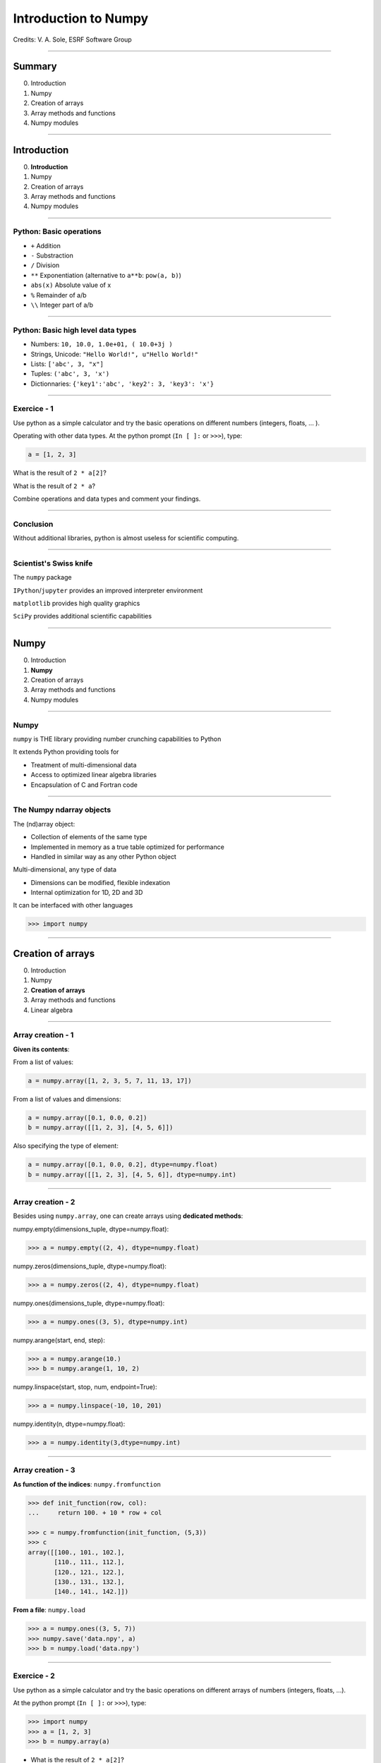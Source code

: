 .. Ideas for updating the training:
   - Make a list of numpy functions/modules to give an overview
     Classify by kind rather than attribute/method
     See https://docs.scipy.org/doc/numpy/reference/index.html for classification
   - Make more 'realistic' exercices (e.g., substract 2 images instead of x-y)

.. |br| raw:: html

   <br />


*********************
Introduction to Numpy
*********************

Credits: V. A. Sole, ESRF Software Group

-----

Summary
=======

0. Introduction
#. Numpy
#. Creation of arrays
#. Array methods and functions
#. Numpy modules

-----

Introduction
============

0. **Introduction**
#. Numpy
#. Creation of arrays
#. Array methods and functions
#. Numpy modules

-----

Python: Basic operations
------------------------

- ``+`` Addition
- ``-`` Substraction
- ``/`` Division
- ``**`` Exponentiation (alternative to ``a**b``: ``pow(a, b)``)
- ``abs(x)`` Absolute value of x

- ``%`` Remainder of a/b
- ``\\`` Integer part of a/b

-----

Python: Basic high level data types
-----------------------------------

- Numbers: ``10, 10.0, 1.0e+01, ( 10.0+3j )``
- Strings, Unicode: ``"Hello World!", u"Hello World!"``
- Lists: ``['abc', 3, "x"]``
- Tuples: ``('abc', 3, 'x')``
- Dictionnaries: ``{'key1':'abc', 'key2': 3, 'key3': 'x'}``

-----

Exercice - 1
------------

Use python as a simple calculator and try the basic operations on different numbers (integers, floats, ... ).

Operating with other data types. At the python prompt (``In [ ]:`` or ``>>>``), type:

.. code-block:: python

    a = [1, 2, 3]

What is the result of ``2 * a[2]``?

What is the result of ``2 * a``?

Combine operations and data types and comment your findings.

-----

Conclusion
----------

Without additional libraries, python is almost useless for scientific computing.

-----

Scientist's Swiss knife
-----------------------

The ``numpy`` package

``IPython``/``jupyter`` provides an improved interpreter environment

``matplotlib`` provides high quality graphics

``SciPy`` provides additional scientific capabilities

-----

Numpy
=====

0. Introduction
#. **Numpy**
#. Creation of arrays
#. Array methods and functions
#. Numpy modules

-----

Numpy
-----


``numpy`` is THE library providing number crunching capabilities to Python

It extends Python providing tools for

- Treatment of multi-dimensional data
- Access to optimized linear algebra libraries
- Encapsulation of C and Fortran code

-----

The Numpy ndarray objects
-------------------------

The (nd)array object:

- Collection of elements of the same type
- Implemented in memory as a true table optimized for performance
- Handled in similar way as any other Python object

Multi-dimensional, any type of data

- Dimensions can be modified, flexible indexation
- Internal optimization for 1D, 2D and 3D

It can be interfaced with other languages

.. code-block:: python

    >>> import numpy

-----

Creation of arrays
==================

0. Introduction
#. Numpy
#. **Creation of arrays**
#. Array methods and functions
#. Linear algebra

-----

Array creation - 1
------------------

**Given its contents**:

From a list of values:

.. code-block:: python

  a = numpy.array([1, 2, 3, 5, 7, 11, 13, 17])

From a list of values and dimensions:

.. code-block:: python

  a = numpy.array([0.1, 0.0, 0.2])
  b = numpy.array([[1, 2, 3], [4, 5, 6]])

Also specifying the type of element:

.. code-block:: python

  a = numpy.array([0.1, 0.0, 0.2], dtype=numpy.float)
  b = numpy.array([[1, 2, 3], [4, 5, 6]], dtype=numpy.int)

-----

Array creation - 2
------------------

Besides using ``numpy.array``, one can create arrays using **dedicated methods**:

numpy.empty(dimensions_tuple, dtype=numpy.float):

.. code-block:: python

  >>> a = numpy.empty((2, 4), dtype=numpy.float)

numpy.zeros(dimensions_tuple, dtype=numpy.float):

.. code-block:: python

  >>> a = numpy.zeros((2, 4), dtype=numpy.float)

numpy.ones(dimensions_tuple, dtype=numpy.float):

.. code-block:: python

  >>> a = numpy.ones((3, 5), dtype=numpy.int)

numpy.arange(start, end, step):

.. code-block:: python

  >>> a = numpy.arange(10.)
  >>> b = numpy.arange(1, 10, 2)

numpy.linspace(start, stop, num, endpoint=True):

.. code-block:: python

  >>> a = numpy.linspace(-10, 10, 201)

numpy.identity(n, dtype=numpy.float):

.. code-block:: python

  >>> a = numpy.identity(3,dtype=numpy.int)

------

Array creation - 3
------------------

**As function of the indices**: ``numpy.fromfunction``

.. code-block:: python

  >>> def init_function(row, col):
  ...     return 100. + 10 * row + col

  >>> c = numpy.fromfunction(init_function, (5,3))
  >>> c
  array([[100., 101., 102.],
         [110., 111., 112.],
         [120., 121., 122.],
         [130., 131., 132.],
         [140., 141., 142.]])

**From a file**: ``numpy.load``

.. code-block:: python

  >>> a = numpy.ones((3, 5, 7))
  >>> numpy.save('data.npy', a)
  >>> b = numpy.load('data.npy')

-----

Exercice - 2
------------

Use python as a simple calculator and try the basic operations on different arrays of numbers (integers, floats, ...).

At the python prompt (``In [ ]:`` or ``>>>``), type:

.. code-block:: python

  >>> import numpy
  >>> a = [1, 2, 3]
  >>> b = numpy.array(a)

- What is the result of ``2 * a[2]``?
- What is the result of ``2 * a``?

- What is the result of ``2 * b[2]``?
- What is the result of ``2 * b``?
- What is the result of ``b / 2``?
- What is the result of ``b / 2.0``?

-----

Solution - 2
------------

.. code-block:: python

  >>> import numpy

  >>> a = [1, 2, 3]
  >>> b = numpy.array(a)
  >>> a * 2
  [1, 2, 3, 1, 2, 3]
  >>> b * 2
  array([2, 4, 6])
  >>> b/2
  array([0, 0, 1])
  >>> b/2.
  array([0, 0.5, 1])

-----

Types of elements - 1
---------------------

Traditional types:

- Integers and real numbers in simple and double precision
- Complex
- Chains of characters
- Any python object

WARNING: better specify the element type for portability, particularly for integer types

- ``numpy.float`` corresponds to double precision (64 bit representation)
- ``numpy.int`` corresponds to a long integer (64 bit or 32 bit depending on platform)
- ``numpy.complex64`` corresponds to two 32 bit floats (real and imaginary parts)

Consider using the types ``numpy.float32``, ``numpy.float64``, ``numpy.int32``, ``numpy.int64``, ...

-----

Types of elements - 2
---------------------

**Arrays of objects**

The elements of an array may contain any other object. Try the following:

.. code-block:: python

  >>> a= {'dict':'a'}
  >>> b= {'dict':'b'}
  >>> c= {'dict':'c'}
  >>> v = numpy.array([a, b, c])
  >>> v

**Record Arrays**

They allow access to the data using named fields.
Imagine your data being a spreadsheet, the field names would be the column heading.

.. code-block:: python

  >>> img = numpy.zeros(
  ...    (2,2),
  ...    {'names': ('r','g','b'),
  ...     'formats': (numpy.float32, numpy.float32, numpy.float32)})
  >>> img['r'] = 10.

-----

Array attributes - 1
--------------------

**dtype**

Identifies the type of the elements of the array:

.. code-block:: python

  >>> a = numpy.array([1, 2, 3])
  >>> a.dtype
  dtype('int64')
  >>> a.dtype.char
  'l'

**shape**

Tuple containing the array dimensions.
It is a Read and Write attribute.

.. code-block:: python

  >>> a= numpy.ones((3, 5, 7))
  >>> a.shape
  (3, 5, 7)
  >>> a.shape = (21, 5)
  >>> numpy.shape(a)
  (21, 5)

-----

Array attributes - 2
--------------------

**T**

It returns a transposed view of the array

.. code-block:: python

  >>> b = a.T

Exists also as method and a function:

.. code-block:: python

  >>> a.transpose()
  >>> numpy.transpose(a)

-----

Array attribues - 3
-------------------

**advances attributes**: nothing is hidden

- ``itemsize``: Size of a single item, also the size of dtype
- ``size``: Total number of element in the nd_array: prod(shape)
- ``strides``: Tuple of bytes to step in each dimension when traversing an array
- ``flags``: Information about the contiguity of the data in the buffer
- ``nbytes``: Size in bytes occupied by the buffer in memory: size*itemsize
- ``ndim``: Number of dimensions of the nd_array: len(shape)
- ``data``: The read/write buffer containing actually the data

-----

Indexing - 1
------------

One can select elements as with any other Python sequence:

- Indexing starts at 0 for each array dimension
- Indexes can be negative: x[-1] is the same as x[len(x) - 1]

The output refers to the original array and usually it is not contiguous in memory.

-----

Indexing - 2
------------

Syntax similar to other python sequences:

.. code-block:: python

  >>> a = numpy.arange(24).reshape((6, 4))
  >>> a[3, 2]
  14
  >>> a[3:4, 2]
  array([14])

  >>> a[3]  # all the elements of the fourth row
  >>> a[3,:]  # same as previous assuming a has at least two dimensions
  >>> a[0, -1]  # last element of the first row
  >>> a[0:2, 0:4:2]  # slicing allowed
  >>> a[0:2, :] = 5  # assignation is also possible

-----

Indexing - 3
------------

The indexation argument is a list or an array:

.. code-block:: python

  >>> a = numpy.arange(10.) * 2
  >>> a[[0, 3, 5]]
  array([ 0., 4., 8])

The indexation argument can be a logical array:

.. code-block:: python

  >>>a[a>3]
  array([4., 5., 6., 7., 8., 9.])

-----

Exercice - 3
------------

0. Calculate the element-wise difference between 2 arrays X and Y?
#. Provide an expression to calculate the difference X[i+1]-X[i] for all the elements of the 1D array X.

-----

Solution - 3
------------

Calculate the element-wise difference between 2 arrays X and Y:

.. code-block:: python

  x = numpy.arange(10)
  y = numpy.arange(1, 11)

  difference = x - y

Provide an expression to calculate the difference X[i+1]-X[i] for all the elements of the 1D array X:

.. code-block:: python

  x = numpy.arange(10)

  difference = x[1:] - x[:-1]

-----

Array methods and functions
===========================

0. Introduction
#. Numpy
#. Creation of arrays
#. **Array methods and functions**
#. Numpy modules

-----

Methods - 1
-----------

There are methods associated to the arrays -> ``dir(a)`` where a is an array

- ``a.min()`` Returns the minimum of the array
- ``a.max()`` Returns the maximum of the array
- ``a.sort()`` Sorts an array in-place: returns None
- ``a.sum()`` Returns the sum of the elements of the array
- ``a.sum(axis=None, dtype=None, out=None)`` Perform the sum along a specified axis

There are functions associated to the module: ``dir(numpy)``
Many methods are available in both forms:

.. code-block:: python

  # explicit copy of array a:
  b = a.copy()
  b = numpy.copy(a)
  b = numpy.array(a, copy=True)

-----

Methods - 2
-----------

.. code-block:: python

  >>> idx = numpy.argsort(a)

Get the sorted indices, not the sorted the array.

.. code-block:: python

  >>> numpy.take(a, idx)

Returns a new sorted array

Complete function defined as ``argsort(a, axis=-1, kind=‘quicksort’, order=None)``

-----

Methods - 3
-----------

- ``numpy.loadtxt(filename)	 # Load data from a text file.``
- ``numpy.savetxt(filename, array)``

Many more options:

- ``loadtxt(fname, dtype=<type 'float'>, comments='#', delimiter=None, converters=None, skiprows=0, usecols=None, unpack=False, ndmin=0)``
  Each row in the text file must have the same number of values.

-----

Views
-----

New object pointing to the same buffer:

.. code-block:: python

  >>> a = numpy.arange(10.)
  >>> a.shape = 2, 5
  >>> c = a.T
  >>> a[1, 2]
  7
  >>> c[2, 1] = 10
  >>> a[1, 2]
  10
  >>> b = a[:]
  >>> b.shape = -1  # makes whatever needed to get the matching number
  >>> b.shape = 10  # equivalent to previous
  >>> a.shape
  2, 5
  >>> b[0] = 25
  >>> a[0, 0]
  25

-----

Exercice - 4
------------

Goal: Perform a 2x2 binning of an image.

0. First perform the binning of a 1D array of 100 elements:
   ``1 2 3 4`` -> ``1+2 3+4``
#. Generate a 100x100 array with elements in increasing order
#. Perform a 2x2 binning:
   
Original:
   
== == == ==
1  2  3  4
5  6  7  8
9  10 11 12
13 14 15 16
== == == ==
   
2x2 binned:
   
========== ===========
1+2+5+6    3+4+7+8
9+10+13+14 11+12+15+16
========== ===========

-----

Solution - 4
------------

1D array binning:

.. code-block:: python

  data = numpy.arange(100)
  binned = data[::2] + data[1::2]

2x2 binning:

.. code-block:: python

  data = numpy.arange(10000).reshape(100, 100)
  binned = data[::2, ::2] + data[::2, 1::2] + \
           data[1::2, ::2] + data[1::2, 1::2]

2x2 binning alternative:

.. code-block:: python

  height, width = 100, 100
  data = numpy.arange(height * width).reshape(height, width)
  reshaped_data = data.reshape(height // 2, 2, width // 2, 2)
  binned = reshaped_data.sum(axis=3).sum(axis=1)


-----

Array operations
----------------

All standard operations when applied to arrays, operate element by element.

Other common operations are:

- ``numpy.dot(a, b)`` Standard linear algebra matrix multiplication
- ``numpy.inner(a, b)`` Inner product
- ``numpy.outer(a, b)`` Outer product


- ``mean``, ``std``, ``median``, ``percentile``
- ``sum``, ``cumsum``
- ``cos``, ``sin``, ``arctan``, ...
- ``interp``
- ...

-----

Numpy modules
=============

0. Introduction
#. Numpy
#. Creation of arrays
#. Array methods and functions
#. **Numpy modules**

-----

Linear Algebra - numpy.linalg
-----------------------------

As usual, ``dir()`` and ``help()`` are your friends...
The operations you will usually use:

- ``numpy.linalg.det(x)`` Determinant of x
- ``numpy.linalg.eig(x)`` Returns the eigenvalues and eigenvectors of x
- ``numpy.linalg.eigh(x)`` Idem profiting of x being a hermitian matrix
- ``numpy.linalg.inv(x)`` Inverse matrix of x
- ``numpy.linalg.svd(x)`` Singular value decomposition of x


- ``numpy.dot(a, b)`` Standard linear algebra matrix multiplication
- ``numpy.inner(a, b)`` Inner product
- ``numpy.outer(a, b)`` Outer product

-----

Random sampling – numpy.random
------------------------------

Simple random data

- ``randint(low[, high, size])`` Return random integers from low (inclusive) to high (exclusive).
- ``random([size])`` Return random floats in the half-open interval [0.0, 1.0).
- ``bytes(length)`` Return random bytes.

Permutations

- ``shuffle(x)`` Modify a sequence in-place by shuffling its contents.
- ``permutation(x)`` Randomly permute a sequence, or return a permuted range.

Distributions:

- ``beta``, ``binomial``, ``chisquare``, ``dirichlet``, ``exponential``...

-----

Discrete Fourier Transform – numpy.fft
--------------------------------------

Based on FFTPACK translated to C, numpy provides:

- 1D FFT: complex, real or hermitian, direct and inverse

.. image:: fft1d.png
   :align: right

- 2D FFT: complex, real or hermitian, direct and inverse

.. image:: fft2d.png
   :align: right

- nD FFT: complex, real or hermitian, direct and inverse

-----

Polynomials – numpy.polynomial
------------------------------

Polynomials in NumPy can be created, manipulated, and even fitted.

Polynomial Package
^^^^^^^^^^^^^^^^^^

- Using the Convenience Classes
- Polynomial Module (``numpy.polynomial.polynomial``)
- Chebyshev Module (``numpy.polynomial.chebyshev``)
- Legendre Module (``numpy.polynomial.legendre``)
- Laguerre Module (``numpy.polynomial.laguerre``)
- Hermite Module, "Physicists" (``numpy.polynomial.hermite``)
- HermiteE Module, "Probabilists" (``numpy.polynomial.hermite_e``)

-----

Exercice - 5
------------

0. Write a function ``fill_array(height, width)`` to generate an array of dimension (height, width) in which X[row, column] = cos(row) * sin(column)

#. Time it for n=1000, m = 1000

#. Extra: Do the same for X[row, column] = cos(row) + sin(column)

-----

Solution - 5
------------

.. code-block:: python

  def inefficient_fill(height, width):
      data = numpy.zeros((height, width), dtype=numpy.float)
      for row in range(int(height)):
          for col in range(int(width)):
              data[row, col] = numpy.cos(row) * numpy.sin(col)
      return data

  def naive_fill(height, width):
      width_sin = numpy.sin(numpy.arange(width))
      height_cos = numpy.cos(numpy.arange(height))
      data = numpy.zeros((height, width), numpy.float)
      for row in range(int(height)):
          for col in range(int(width)):
              data[row, col] = height_cos[row] * width_sin[col]
      return data

  def clever_fill(height, width):
      width_sin = numpy.sin(numpy.arange(width))
      height_cos = numpy.cos(numpy.arange(height))
      cos_loop = numpy.outer(height_cos, numpy.ones(width))
      sin_loop = numpy.outer(numpy.ones(height), width_sin)
      return cos_loop * sin_loop

-----

Solution - 5
------------

.. code-block:: python

  def practical_fill(height, width):
      width_sin = numpy.sin(numpy.arange(width))
      height_cos = numpy.cos(numpy.arange(height))
      sin_loop, cos_loop = numpy.meshgrid(width_sin, height_cos)
      return sin_loop * cos_loop

  def optimized_fill(height, width):
      width_sin = numpy.sin(numpy.arange(width))
      height_cos = numpy.cos(numpy.arange(height))
      return numpy.outer(height_cos, width_sin)

  def atleast_2d_fill(height, width):
      sine = numpy.sin(numpy.arange(width))
      cosine = numpy.cos(numpy.arange(height))
      return numpy.atleast_2d(sine) * numpy.atleast_2d(cosine).T

-----

Solution - 5
------------

Speed is a question of algorithm.

It is not just a question of language.

Benchmark:

================ ==================
Implementation   Duration (seconds)
================ ==================
inefficient_fill 5.052937
naive_fill       0.886003
clever_fill      0.016836
practical_fill   0.014959
optimized_fill   0.004497
atleast_2d_fill  0.005262
================ ==================

Done on Intel(R) Xeon(R) CPU E5-1650 @ 3.50GHz.

-----

Resources
---------

Complete reference material:

http://docs.scipy.org/doc/numpy/reference/

numpy user guide:

http://docs.scipy.org/doc/numpy/numpy-user.pdf

Many recipes for different purposes:

http://www.scipy.org/Cookbook

Active mailing list where you can ask your questions:

numpy-discussion@scipy.org

Internal data-analysis mailing list

data-analysis@esrf.fr

-----

Some more exercises
-------------------

Thanks to Nicolas Rougier: https://github.com/rougier/numpy-100:

0. Create a 5x5 matrix with values 1,2,3,4 just below the diagonal
#. Create a 8x8 matrix and fill it with a checkerboard pattern
#. Normalize a 5x5 random matrix
#. Create a 5x5 matrix with row values ranging from 0 to 4
#. Consider a random 10x2 matrix representing cartesian coordinates, convert them to polar coordinates
#. Create random vector of size 10 and replace the maximum value by 0
#. Consider a random vector with shape (100,2) representing coordinates, find point by point distances
#. Generate a generic 2D Gaussian-like array
#. Subtract the mean of each row of a matrix
#. How to I sort an array by the nth column ?
#. Find the nearest value from a given value in an array
